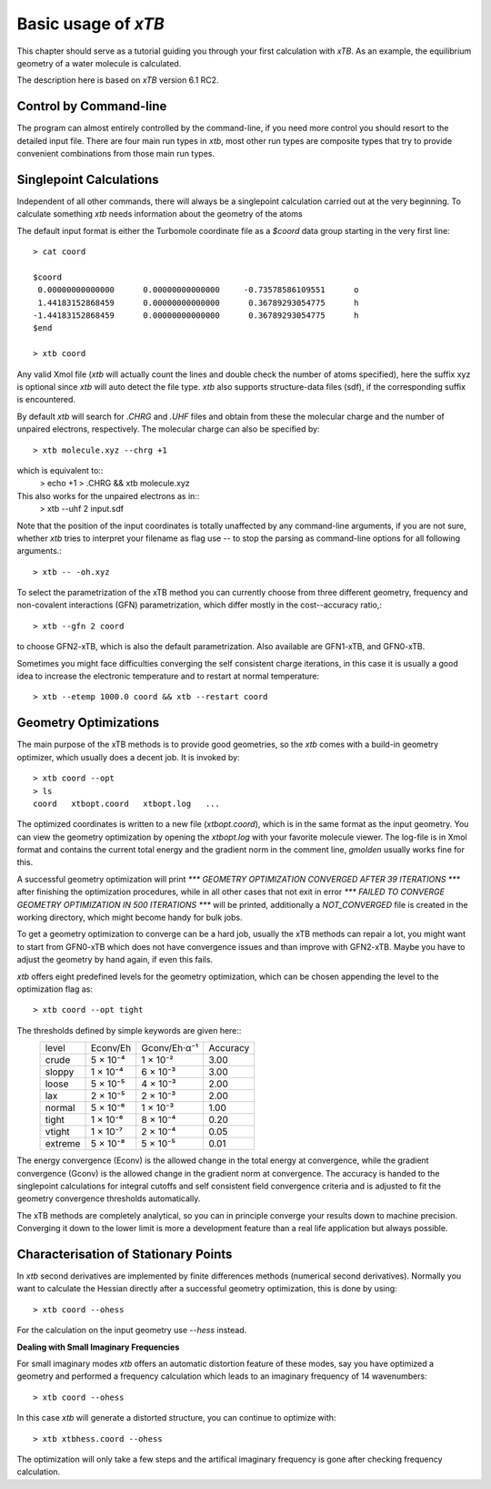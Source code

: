 Basic usage of `xTB`
===================

This chapter should serve as a tutorial guiding you through your first
calculation with `xTB`. As an example, the equilibrium geometry of a water
molecule is calculated.

The description here is based on `xTB` version 6.1 RC2.


Control by Command-line
-----------------------

The program can almost entirely controlled by the command-line, if you
need more control you should resort to the detailed input file.
There are four main run types in `xtb`, most other run types are
composite types that try to provide convenient combinations from
those main run types.

Singlepoint Calculations
------------------------

Independent of all other commands, there will always be a singlepoint
calculation carried out at the very beginning. To calculate something
`xtb` needs information about the geometry of the atoms

The default input format is either the Turbomole coordinate file
as a `$coord` data group starting in the very first line::
  > cat coord

  $coord
   0.00000000000000      0.00000000000000     -0.73578586109551      o
   1.44183152868459      0.00000000000000      0.36789293054775      h
  -1.44183152868459      0.00000000000000      0.36789293054775      h
  $end

  > xtb coord

Any valid Xmol file (`xtb` will actually count the lines and double check
the number of atoms specified), here the suffix xyz is optional since `xtb`
will auto detect the file type.
`xtb` also supports structure-data files (sdf), if the corresponding suffix
is encountered.

By default `xtb` will search for `.CHRG` and `.UHF` files and obtain
from these the molecular charge and the number of unpaired electrons,
respectively. The molecular charge can also be specified by::
  > xtb molecule.xyz --chrg +1

which is equivalent to::
  > echo +1 > .CHRG && xtb molecule.xyz


This also works for the unpaired electrons as in::
  > xtb --uhf 2 input.sdf

Note that the position of the input coordinates is totally unaffected
by any command-line arguments, if you are not sure, whether `xtb` tries
to interpret your filename as flag use `--` to stop the parsing
as command-line options for all following arguments.::
  > xtb -- -oh.xyz

To select the parametrization of the xTB method you can currently choose
from three different geometry, frequency and non-covalent interactions (GFN)
parametrization, which differ mostly in the cost--accuracy ratio,::
  > xtb --gfn 2 coord

to choose GFN2-xTB, which is also the default parametrization. Also
available are GFN1-xTB, and GFN0-xTB.

Sometimes you might face difficulties converging the self consistent
charge iterations, in this case it is usually a good idea to increase
the electronic temperature and to restart at normal temperature::
  > xtb --etemp 1000.0 coord && xtb --restart coord

Geometry Optimizations
----------------------

The main purpose of the xTB methods is to provide good geometries,
so the `xtb` comes with a build-in geometry optimizer, which usually
does a decent job. It is invoked by::
  > xtb coord --opt
  > ls
  coord   xtbopt.coord   xtbopt.log   ...

The optimized coordinates is written to a new file (`xtbopt.coord`), which is
in the same format as the input geometry. You can view the geometry optimization
by opening the `xtbopt.log` with your favorite molecule viewer.
The log-file is in Xmol format and contains the current total energy
and the gradient norm in the comment line, `gmolden` usually works fine
for this.

A successful geometry optimization will print
`*** GEOMETRY OPTIMIZATION CONVERGED AFTER 39 ITERATIONS ***`
after finishing the optimization procedures, while in all other cases
that not exit in error
`*** FAILED TO CONVERGE GEOMETRY OPTIMIZATION IN 500 ITERATIONS ***`
will be printed, additionally a `NOT_CONVERGED` file is created in the
working directory, which might become handy for bulk jobs.

To get a geometry optimization to converge can be a hard job, usually
the xTB methods can repair a lot, you might want to start from GFN0-xTB
which does not have convergence issues and than improve with GFN2-xTB.
Maybe you have to adjust the geometry by hand again, if even this fails.

`xtb` offers eight predefined levels for the geometry optimization,
which can be chosen appending the level to the optimization flag as::
  > xtb coord --opt tight

The thresholds defined by simple keywords are given here::
  +---------+----------+--------------+----------+
  |  level  | Econv/Eh | Gconv/Eh·α⁻¹ | Accuracy |
  +---------+----------+--------------+----------+
  | crude   | 5 × 10⁻⁴ | 1 × 10⁻²     | 3.00     |
  +---------+----------+--------------+----------+  
  | sloppy  | 1 × 10⁻⁴ | 6 × 10⁻³     | 3.00     |
  +---------+----------+--------------+----------+
  | loose   | 5 × 10⁻⁵ | 4 × 10⁻³     | 2.00     |
  +---------+----------+--------------+----------+
  | lax     | 2 × 10⁻⁵ | 2 × 10⁻³     | 2.00     |
  +---------+----------+--------------+----------+
  | normal  | 5 × 10⁻⁶ | 1 × 10⁻³     | 1.00     |
  +---------+----------+--------------+----------+
  | tight   | 1 × 10⁻⁶ | 8 × 10⁻⁴     | 0.20     |
  +---------+----------+--------------+----------+
  | vtight  | 1 × 10⁻⁷ | 2 × 10⁻⁴     | 0.05     |
  +---------+----------+--------------+----------+
  | extreme | 5 × 10⁻⁸ | 5 × 10⁻⁵     | 0.01     |
  +---------+----------+--------------+----------+


The energy convergence (Econv) is the allowed change in the total energy
at convergence, while the gradient convergence (Gconv) is the
allowed change in the gradient norm at convergence. The accuracy
is handed to the singlepoint calculations for integral cutoffs and
self consistent field convergence criteria and is adjusted to fit
the geometry convergence thresholds automatically.

The xTB methods are completely analytical, so you can in principle
converge your results down to machine precision. Converging it
down to the lower limit is more a development feature than a
real life application but always possible.

Characterisation of Stationary Points
-------------------------------------

In `xtb` second derivatives are implemented by finite differences methods
(numerical second derivatives). Normally you want to calculate the Hessian
directly after a successful geometry optimization, this is done by using::
  > xtb coord --ohess

For the calculation on the input geometry use `--hess` instead.

**Dealing with Small Imaginary Frequencies**

For small imaginary modes `xtb` offers an automatic distortion feature
of these modes, say you have optimized a geometry and performed
a frequency calculation which leads to an imaginary frequency of
14 wavenumbers::
  > xtb coord --ohess

In this case `xtb` will generate a distorted structure, you can continue to
optimize with::
  > xtb xtbhess.coord --ohess

The optimization will only take a few steps and the artifical imaginary
frequency is gone after checking frequency calculation.
